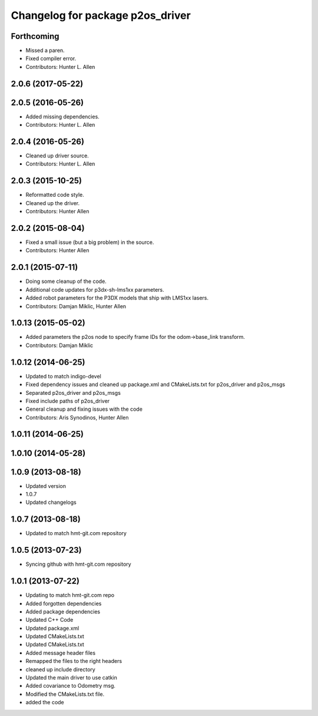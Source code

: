 ^^^^^^^^^^^^^^^^^^^^^^^^^^^^^^^^^
Changelog for package p2os_driver
^^^^^^^^^^^^^^^^^^^^^^^^^^^^^^^^^

Forthcoming
-----------
* Missed a paren.
* Fixed compiler error.
* Contributors: Hunter L. Allen

2.0.6 (2017-05-22)
------------------

2.0.5 (2016-05-26)
------------------
* Added missing dependencies.
* Contributors: Hunter L. Allen

2.0.4 (2016-05-26)
------------------
* Cleaned up driver source.
* Contributors: Hunter L. Allen

2.0.3 (2015-10-25)
------------------
* Reformatted code style.
* Cleaned up the driver.
* Contributors: Hunter Allen

2.0.2 (2015-08-04)
------------------
* Fixed a small issue (but a big problem) in the source.
* Contributors: Hunter Allen

2.0.1 (2015-07-11)
------------------
* Doing some cleanup of the code.
* Additional code updates for p3dx-sh-lms1xx parameters.
* Added robot parameters for the P3DX models that ship with LMS1xx lasers.
* Contributors: Damjan Miklic, Hunter Allen

1.0.13 (2015-05-02)
-------------------
* Added parameters the p2os node to specify frame IDs for the odom->base_link transform.
* Contributors: Damjan Miklic

1.0.12 (2014-06-25)
-------------------
* Updated to match indigo-devel
* Fixed dependency issues and cleaned up package.xml and CMakeLists.txt for p2os_driver and p2os_msgs
* Separated p2os_driver and p2os_msgs
* Fixed include paths of p2os_driver
* General cleanup and fixing issues with the code
* Contributors: Aris Synodinos, Hunter Allen

1.0.11 (2014-06-25)
-------------------

1.0.10 (2014-05-28)
-------------------

1.0.9 (2013-08-18)
------------------
* Updated version
* 1.0.7
* Updated changelogs

1.0.7 (2013-08-18)
------------------

* Updated to match hmt-git.com repository

1.0.5 (2013-07-23)
------------------

* Syncing github with hmt-git.com repository

1.0.1 (2013-07-22)
------------------
* Updating to match hmt-git.com repo
* Added forgotten dependencies
* Added package dependencies
* Updated C++ Code
* Updated package.xml
* Updated CMakeLists.txt
* Updated CMakeLists.txt
* Added message header files
* Remapped the files to the right headers
* cleaned up include directory
* Updated the main driver to use catkin
* Added covariance to Odometry msg.
* Modified the CMakeLists.txt file.
* added the code
